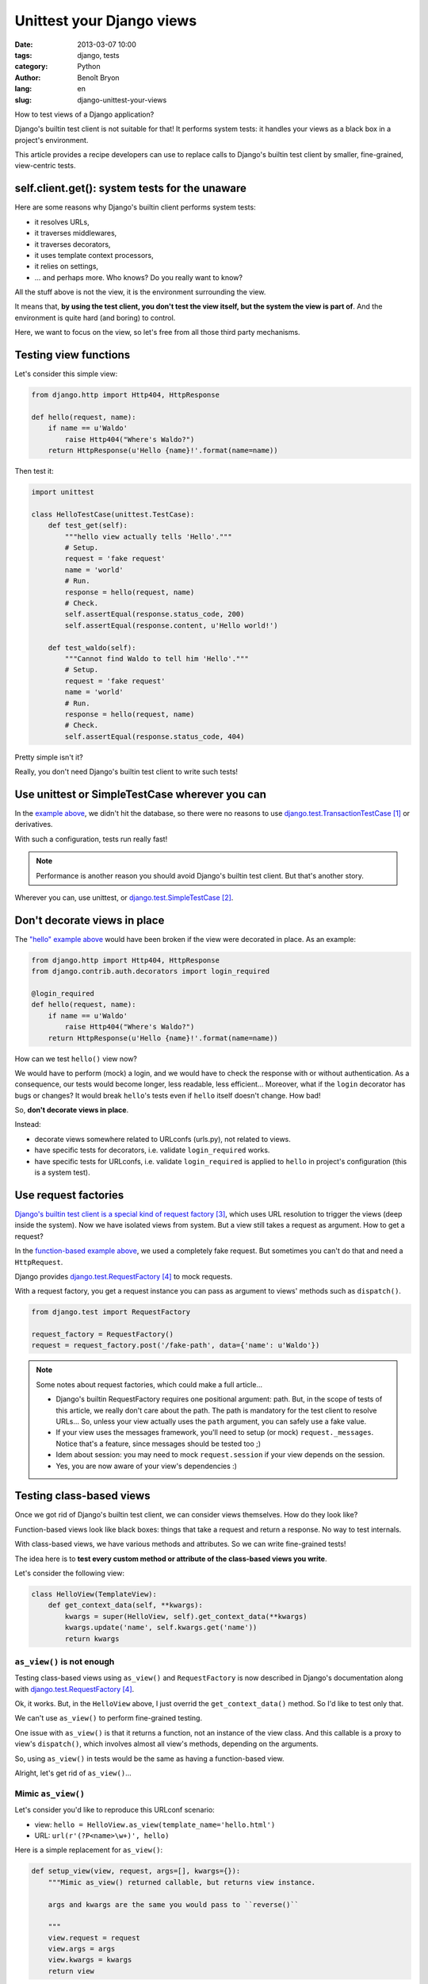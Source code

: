 ##########################
Unittest your Django views
##########################

:date: 2013-03-07 10:00
:tags: django, tests
:category: Python
:author: Benoît Bryon
:lang: en
:slug: django-unittest-your-views

How to test views of a Django application?

Django's builtin test client is not suitable for that! It performs system
tests: it handles your views as a black box in a project's environment.

This article provides a recipe developers can use to replace calls to Django's
builtin test client by smaller, fine-grained, view-centric tests.


***********************************************
self.client.get(): system tests for the unaware
***********************************************

Here are some reasons why Django's builtin client performs system tests:

* it resolves URLs,
* it traverses middlewares,
* it traverses decorators,
* it uses template context processors,
* it relies on settings,
* ... and perhaps more. Who knows? Do you really want to know?

All the stuff above is not the view, it is the environment surrounding the
view.

It means that, **by using the test client, you don't test the view itself, but
the system the view is part of**. And the environment is quite hard (and
boring) to control.

Here, we want to focus on the view, so let's free from all those third party
mechanisms.


**********************
Testing view functions
**********************

Let's consider this simple view:

.. code-block:: python

   from django.http import Http404, HttpResponse

   def hello(request, name):
       if name == u'Waldo'
           raise Http404("Where's Waldo?")
       return HttpResponse(u'Hello {name}!'.format(name=name))

Then test it:

.. code-block:: python

   import unittest

   class HelloTestCase(unittest.TestCase):
       def test_get(self):
           """hello view actually tells 'Hello'."""
           # Setup.
           request = 'fake request'
           name = 'world'
           # Run.
           response = hello(request, name)
           # Check.
           self.assertEqual(response.status_code, 200)
           self.assertEqual(response.content, u'Hello world!')

       def test_waldo(self):
           """Cannot find Waldo to tell him 'Hello'."""
           # Setup.
           request = 'fake request'
           name = 'world'
           # Run.
           response = hello(request, name)
           # Check.
           self.assertEqual(response.status_code, 404)

Pretty simple isn't it?

Really, you don't need Django's builtin test client to write such tests!


***********************************************
Use unittest or SimpleTestCase wherever you can
***********************************************

In the `example above <testing-view-function>`_, we didn't hit the database, so
there were no reasons to use `django.test.TransactionTestCase`_ or derivatives.

With such a configuration, tests run really fast!

.. note::

   Performance is another reason you should avoid Django's builtin test client.
   But that's another story.

Wherever you can, use unittest, or `django.test.SimpleTestCase`_.


*****************************
Don't decorate views in place
*****************************

The `"hello" example above <testing-view-function>`_ would have been broken if
the view were decorated in place. As an example:

.. code-block:: python

   from django.http import Http404, HttpResponse
   from django.contrib.auth.decorators import login_required

   @login_required
   def hello(request, name):
       if name == u'Waldo'
           raise Http404("Where's Waldo?")
       return HttpResponse(u'Hello {name}!'.format(name=name))

How can we test ``hello()`` view now?

We would have to perform (mock) a login, and we would have to check the
response with or without authentication. As a consequence, our tests would
become longer, less readable, less efficient... Moreover, what if the ``login``
decorator has bugs or changes? It would break ``hello``'s tests even if
``hello`` itself doesn't change. How bad!

So, **don't decorate views in place**.

Instead:

* decorate views somewhere related to URLconfs (urls.py), not related to views.
* have specific tests for decorators, i.e. validate ``login_required`` works.
* have specific tests for URLconfs, i.e. validate ``login_required`` is applied
  to ``hello`` in project's configuration (this is a system test).


*********************
Use request factories
*********************

`Django's builtin test client is a special kind of request factory`_, which
uses URL resolution to trigger the views (deep inside the system).
Now we have isolated views from system. But a view still takes a request as
argument. How to get a request?

In the `function-based example above <testing-view-function>`_, we used a
completely fake request.
But sometimes you can't do that and need a ``HttpRequest``.

Django provides `django.test.RequestFactory`_ to mock requests.

With a request factory, you get a request instance you can pass as argument
to views' methods such as ``dispatch()``.

.. code-block:: python

   from django.test import RequestFactory

   request_factory = RequestFactory()
   request = request_factory.post('/fake-path', data={'name': u'Waldo'})

.. note::

   Some notes about request factories, which could make a full article...

   * Django's builtin RequestFactory requires one positional argument: path.
     But, in the scope of tests of this article, we really don't care about
     the path. The path is mandatory for the test client to resolve URLs...
     So, unless your view actually uses the ``path`` argument, you can safely
     use a fake value.

   * If your view uses the messages framework, you'll need to setup (or mock)
     ``request._messages``. Notice that's a feature, since messages should
     be tested too ;)

   * Idem about session: you may need to mock ``request.session`` if your
     view depends on the session.

   * Yes, you are now aware of your view's dependencies :)

*************************
Testing class-based views
*************************

Once we got rid of Django's builtin test client, we can consider views
themselves. How do they look like?

Function-based views look like black boxes: things that take a request and
return a response. No way to test internals.

With class-based views, we have various methods and attributes. So we can write
fine-grained tests!

The idea here is to **test every custom method or attribute of the class-based
views you write**.

Let's consider the following view:

.. code-block:: python

   class HelloView(TemplateView):
       def get_context_data(self, **kwargs):
           kwargs = super(HelloView, self).get_context_data(**kwargs)
           kwargs.update('name', self.kwargs.get('name'))
           return kwargs

``as_view()`` is not enough
===========================

Testing class-based views using ``as_view()`` and ``RequestFactory`` is now
described in Django's documentation along with `django.test.RequestFactory`_.

Ok, it works. But, in the ``HelloView`` above, I just overrid the
``get_context_data()`` method. So I'd like to test only that.

We can't use ``as_view()`` to perform fine-grained testing.

One issue with ``as_view()`` is that it returns a function, not an instance
of the view class. And this callable is a proxy to view's ``dispatch()``, which
involves almost all view's methods, depending on the arguments.

So, using ``as_view()`` in tests would be the same as having a function-based
view.

Alright, let's get rid of ``as_view()``...

Mimic ``as_view()``
===================

Let's consider you'd like to reproduce this URLconf scenario:

* view: ``hello = HelloView.as_view(template_name='hello.html')``
* URL: ``url(r'(?P<name>\w+)', hello)``

Here is a simple replacement for ``as_view()``:

.. code-block:: python

   def setup_view(view, request, args=[], kwargs={}):
       """Mimic as_view() returned callable, but returns view instance.

       args and kwargs are the same you would pass to ``reverse()``

       """
       view.request = request
       view.args = args
       view.kwargs = kwargs
       return view

Here is how to use it in a test:

.. code-block:: python

   import unittest
   from django.test import RequestFactory

   class UserDetailTestCase(unittest.TestCase):
       def test_context_data(self):
           """HelloView.get_context_data() sets 'name' in context."""
           # Setup name.
           name = 'django'
           # Setup request and view.
           request = RequestFactory().get('/fake-path')
           view = HelloView(template_name='hello.html')
           view = setup_view(view, request, kwargs={'name': name}
           # Run.
           context = view.get_context_data()
           # Check.
           self.assertIn('name', context)
           self.assertEqual(context['name'], name)

That's all. What happened?

* Just tested the ``get_context_data`` method which we overrid. Other methods
  inherited from ``TemplateView`` are covered by ``TemplateView`` test suite.

* We used unittest since there is no transaction involved.

The fairy ``as_view()`` and the ugly ``dispatch()``
===================================================

Let's end with a story about ``as_view()`` magic.

Using as_view() is quite elegant:

.. code-block:: python

   request = RequestFactory().get('/fake-path')
   view = HelloView.as_view(template_name='hello.html')
   response = view(request, name='bob')

Using ``dispatch()`` is ugly:

.. code-block:: python

   request = RequestFactory().get('/fake-path')
   view = HelloView.(template_name='hello.html')
   view = setup_view(view, request, kwargs={'name': 'franck'}
   response = view.dispatch(view.request, *view.args, **view.kwargs)

Got it? ``dispatch()`` receives arguments the instance already knows...

Diving into fine-grained tests on Django-style class-based views may awake
trolls. Billy-Thread-Safe, Kate-Instance and Frank-Class-Attribute may join the
party soon ;)

In fact, it looks like Django's class-based views haven't been designed to be
fine-grained tested.

If your are curious, have a look on Django's tests...

* At
  https://github.com/django/django/blob/1.5/tests/regressiontests/generic_views/base.py#L278
  nothing proves we are testing a ``TemplateView``. It relies on the URLconf.
  Calling view's ``get_context_data()`` may have been more efficient and
  readable.

* At
  https://github.com/django/django/blob/1.5/tests/regressiontests/generic_views/base.py#L67
  are we really testing the queryset? It seems we are testing the queryset and
  the context data and the status code and the template name and the URL
  configuration and... all in a row.

  There could be one test around default ``get_queryset()`` to check that it
  returns ``Author.objects.all()``. Then another test around
  ``get_context_data()`` to check that the queryset (a fake queryset that
  doesn't hit the database) is registered in context.

* and soooooo many tests that handle views (or system) as black boxes...


***********
What's next
***********

Since you test your views as isolated items, you have to test everything else:
middlewares, decorators, context processors, models...

And you can fake/mock many things inside tests of views, so that you don't rely
on database, settings, ...


**********
References
**********

.. target-notes::

.. _`django.test.TransactionTestCase`:
    https://docs.djangoproject.com/en/1.5/topics/testing/overview/#transactiontestcase
.. _`django.test.SimpleTestCase`:
    https://docs.djangoproject.com/en/1.5/topics/testing/overview/#simpletestcase
.. _`Django's builtin test client is a special kind of request factory`:
   https://github.com/django/django/blob/56e54727661bc34bd2b6f9fa6a75f5370149256e/django/test/client.py#L345
.. _`django.test.RequestFactory`:
   https://docs.djangoproject.com/en/1.5/topics/testing/advanced/#django.test.client.RequestFactory
